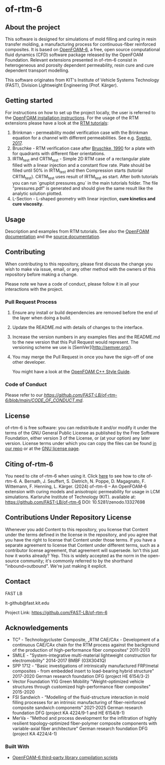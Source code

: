 * of-rtm-6
** About the project
  This software is designed for simulations of mold filling and curing in resin transfer molding, a manufacturing process for continuous-fiber reinforced composites. It is based on [[https://github.com/OpenFOAM/OpenFOAM-6.git][OpenFOAM-6]], a free, open source computational fluid dynamics (CFD) software package released by the OpenFOAM Foundation. Relevant extensions presented in of-rtm-6 consist in heterogeneous and porosity dependent permeability, resin cure and cure dependent transport modelling.

  This software originates from KIT's Institute of Vehicle Systems Technology (FAST), Division Lightweight Engineering (Prof. Kärger).

** Getting started
  For instructions on how to set up the project locally, the user is referred to the [[https://openfoam.org/download/source][OpenFOAM installation instructions]].
  For the usage of the RTM extensions please have a look at the [[https://github.com/FAST-LB/of-rtm-6/tree/main/tutorials/OF-RTM][RTM tutorials]]:
 1. Brinkman - permeability model verification case with the Brinkman equation for a channel with different permeabilities. See e.g. [[https://www.sciencedirect.com/science/article/pii/S0264127517306196][Syerko, 2017]]. 
 2. Bruschke - RTM verification  case after [[https://onlinelibrary.wiley.com/doi/abs/10.1002/pc.750110613][Bruschke, 1990]] for a plate with for quadrants with different fiber orientations.
 3. IRTM_test and CRTM_test - Simple 2D RTM case of a rectangular plate filled with a linear injection and a constant flow rate. Plate should be filled until 50% in IRTM_test and then Compression starts (tutorial CRTM_test). CRTM_test uses result of IRTM_test as start. After both tutorials you can run `gnuplot pressures.gnu` in the main tutorials folder. The file "pressures.pdf" is generated and should give the same result like the analytic solution plotted. 
 4. L-Section - L-shaped geometry with linear injection, **cure kinetics and cure viscosity**.
 
** Usage
  Description and examples from RTM tutorials. See also the [[https://openfoam.org/resources][OpenFOAM documentation]] and the [[https://cpp.openfoam.org/v6/][source documentation]].

** Contributing
When contributing to this repository, please first discuss the change you wish to make via issue,
email, or any other method with the owners of this repository before making a change.

Please note we have a code of conduct, please follow it in all your interactions with the project.

*** Pull Request Process

1. Ensure any install or build dependencies are removed before the end of the layer when doing a
   build.
2. Update the README.md with details of changes to the interface.
3. Increase the version numbers in any examples files and the README.md to the new version that this
   Pull Request would represent. The versioning scheme we use is [SemVer](http://semver.org/).
4. You may merge the Pull Request in once you have the sign-off of one other developer.

 You might have a look at the [[https://openfoam.org/dev/coding-style-guide][OpenFOAM C++ Style Guide]].
*** Code of Conduct

Please refer to our [[Code of Conduct][https://github.com/FAST-LB/of-rtm-6/blob/main/CODE_OF_CONDUCT.md]].
 
** License
  of-rtm-6 is free software: you can redistribute it and/or modify it under the
  terms of the GNU General Public License as published by the Free Software
  Foundation, either version 3 of the License, or (at your option) any later
  version.  License terms under which you can copy the files can be found [[./COPYING][in our repo]] or at the
  [[https://www.gnu.org/licenses/][GNU license page]].

** Citing of-rtm-6
  You need to cite of-rtm-6 when using it. Click [[./CITATION.cff][here]] to see how to cite of-rtm-6.
A. Bernath, J. Seuffert, S. Dietrich, N. Poppe, D. Magagnato, F. Wittemann, F. Henning, L. Kärger. (2024) of-rtm-6 – An OpenFOAM-6 extension with curing models and anisotropic permeability for usage in LCM simulations. Karlsruhe Institute of Technology (KIT). available at: https://github.com/FAST-LB/of-rtm-6 DOI: 10.5281/zenodo.13327698

** Contributions Under Repository License
  Whenever you add Content to this repository, you license that Content under the terms defined in the license in the repository, and you agree that you have the right to license that Content under those terms. If you have a separate agreement to license that Content under different terms, such as a contributor license agreement, that agreement will supersede.
  Isn't this just how it works already? Yep. This is widely accepted as the norm in the open-source community; it's commonly referred to by the shorthand "inbound=outbound". We're just making it explicit.

** Contact
  FAST LB

  lt-github@fast.kit.edu  

  Project Link: [[https://github.com/FAST-LB/of-rtm-6]]

** Acknowledgements
- TC² - Technologycluster Composite, „RTM CAE/CAx - Development of a continuous CAE/CAx chain for the RTM process against the background of the production of high-performance fiber composites“  2011-2013
- SMILE - "System-integrative multi-material lightweight construction for electromobility" 2014-2017 BMBF (03X3041Q)
- SPP 1712 - "Basic investigations of intrinsically manufactured FRP/metal composites - from embedded insert to load-bearing hybrid structure" 2017-2020 German research foundation DFG (project HE 6154/3-2)
- Vector Foundation YIG Green Mobility "Weight-optimized vehicle structures through customized high-performance fiber composites" 2015-2020
- FSI Sandwich - “Modelling of the fluid-structure interaction in mold filling processes for an intrinsic manufacturing of fiber-reinforced composite sandwich components” 2021-2025 German research foundation DFG (project KA 4224/9-1 and HE 6154/8-1)
-	MerVa - "Method and process development for the infiltration of highly resilient topology-optimized fiber-polymer composite components with variable-axial fiber architecture" German research foundation DFG (project KA 4224/4-1)

*** Built With
- [[https://github.com/OpenFOAM/ThirdParty-6][OpenFOAM-6 third-party library compilation scripts]]
